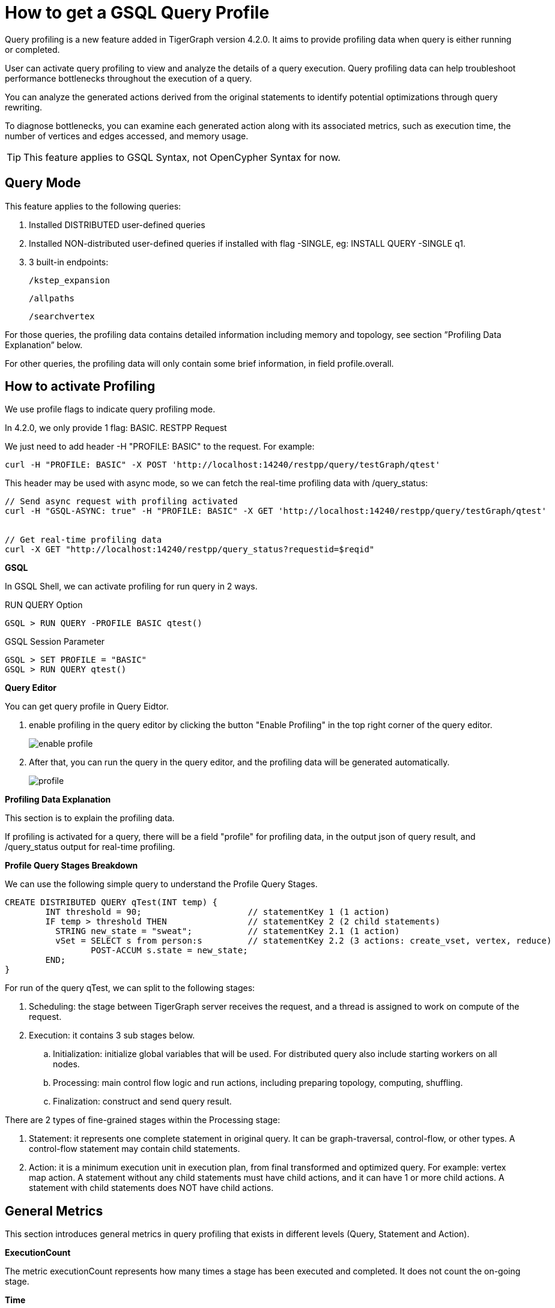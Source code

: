 = How to get a GSQL Query Profile
:experimental:

Query profiling is a new feature added in TigerGraph version 4.2.0. It aims to provide profiling data when query is either running or completed.

User can activate query profiling to view and analyze the details of a query execution. Query profiling data can help troubleshoot performance bottlenecks throughout the execution of a query.

You can analyze the generated actions derived from the original statements to identify potential optimizations through query rewriting.

To diagnose bottlenecks, you can examine each generated action along with its associated metrics, such as execution time, the number of vertices and edges accessed, and memory usage.

[TIP]
====
This feature applies to GSQL Syntax, not OpenCypher Syntax for now.
====

== Query Mode

.This feature applies to the following queries:

. Installed DISTRIBUTED user-defined queries

. Installed NON-distributed user-defined queries if installed with flag -SINGLE, eg: INSTALL QUERY -SINGLE q1.

. 3 built-in endpoints:

    /kstep_expansion

    /allpaths

    /searchvertex

For those queries, the profiling data contains detailed information including memory and topology, see section ”Profiling Data Explanation” below.

For other queries, the profiling data will only contain some brief information, in field profile.overall.


== How to activate Profiling

.We use profile flags to indicate query profiling mode.

In 4.2.0, we only provide 1 flag: BASIC.
RESTPP Request

We just need to add header -H "PROFILE: BASIC" to the request. For example:


----
curl -H "PROFILE: BASIC" -X POST 'http://localhost:14240/restpp/query/testGraph/qtest'
----
This header may be used with async mode, so we can fetch the real-time profiling data with /query_status:


----
// Send async request with profiling activated
curl -H "GSQL-ASYNC: true" -H "PROFILE: BASIC" -X GET 'http://localhost:14240/restpp/query/testGraph/qtest'


// Get real-time profiling data
curl -X GET "http://localhost:14240/restpp/query_status?requestid=$reqid"
----

*GSQL*


In GSQL Shell, we can activate profiling for run query in 2 ways.

RUN QUERY Option

----
GSQL > RUN QUERY -PROFILE BASIC qtest()
----

GSQL Session Parameter


----
GSQL > SET PROFILE = "BASIC"
GSQL > RUN QUERY qtest()
----

*Query Editor*

You can get query profile in Query Eidtor.

. enable profiling in the query editor by clicking the button "Enable Profiling" in the top right corner of the query editor.
+
image::enable-profile.png[]

. After that, you can run the query in the query editor, and the profiling data will be generated automatically.
+
image::profile.png[]


*Profiling Data Explanation*

This section is to explain the profiling data.

If profiling is activated for a query, there will be a field "profile" for profiling data, in the output json of query result, and /query_status output for real-time profiling.

*Profile Query Stages Breakdown*

We can use the following simple query to understand the Profile Query Stages.


----
CREATE DISTRIBUTED QUERY qTest(INT temp) {
	INT threshold = 90;                     // statementKey 1 (1 action)
	IF temp > threshold THEN                // statementKey 2 (2 child statements)
	  STRING new_state = "sweat";           // statementKey 2.1 (1 action)
	  vSet = SELECT s from person:s         // statementKey 2.2 (3 actions: create_vset, vertex, reduce)
	         POST-ACCUM s.state = new_state;
	END;
}
----

For run of the query qTest, we can split to the following stages:

. Scheduling: the stage between TigerGraph server receives the request, and a thread is assigned to work on compute of the request.

. Execution: it contains 3 sub stages below.

 .. Initialization: initialize global variables that will be used. For distributed query also include starting workers on all nodes.

 .. Processing: main control flow logic and run actions, including preparing topology, computing, shuffling.

 .. Finalization: construct and send query result.


There are 2 types of fine-grained stages within the Processing stage:

. Statement: it represents one complete statement in original query. It can be graph-traversal, control-flow, or other types. A control-flow statement may contain child statements.

. Action: it is a minimum execution unit in execution plan, from final transformed and optimized query. For example: vertex map action. A statement without any child statements must have child actions, and it can have 1 or more child actions. A statement with child statements does NOT have child actions.


== General Metrics
This section introduces general metrics in query profiling that exists in different levels (Query, Statement and Action).

*ExecutionCount*

The metric executionCount represents how many times a stage has been executed and completed. It does not count the on-going stage.

*Time*

This metric contains the following data:

. startTime: start time of the stage. This field is omitted when executionCount > 1.

. endTime: end time of the stage. This field is omitted when executionCount > 1.

*Memory*

Data for this metric is separated to different GPE nodes, with name in format "GPE_<partId>_<replicaId>".

For each GPE node, this metric only contains vertexAccumulator for now, which represents memory usage of VERTEX-attached accumulators, without EDGE-attached accumulators or Global accumulators.

Notice the vertexAccumulator include internal variables not explicitly declared in original query, so it can be non-zero even there’s no VERTEX-attached accumulators declared.

. vertexAccumulator

 .. totalPeakMB: peak memory usages throughout execution of this stage.

 .. totalFinalMB: memory usage at end time of last execution of this stage.

*Topology*

Data for this metric is separated to different GPE nodes, with name in format "GPE_<partId>_<replicaId>".

For each GPE node, this metric contains non-zeros values for following fields:

. vertex

 .. readCount: count of accesses to vertices in this stage. There might be duplicate accesses to the same entity.

. edge

 .. readCount: count of accesses to edges in this stage. There might be duplicate accesses to the same entity.

. table

 .. rowCount: count of accesses to table rows in this stage. There might be duplicate accesses to the same entity.

. join

 .. totalCount: count of total join operations in this stage.



*Disable Query Profiling Feature*

1. If the Query Profiling feature is causing issues, it can be disabled for all installed queries by adding DISABLE_PROFILE=true; to GSQL.BasicConfig.Env, then re-install all queries.
2. Operate in frontend Query Editor
+
image::disable-profile.png[]


== Next Steps

Next, learn to xref:savanna:graph-development:explore-graph/index.adoc[].

Or return to the xref:savanna:overview:index.adoc[Overview] page for a different topic.

